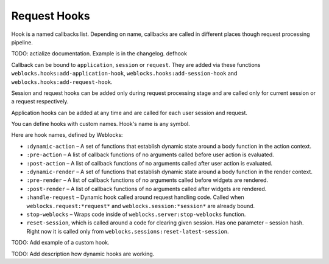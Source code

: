 ===============
 Request Hooks
===============

Hook is a named callbacks list. Depending on name, callbacks are
called in different places though request processing pipeline.

TODO: actialize documentation. Example is in the changelog. defhook

Callback can be bound to ``application``, ``session`` or
``request``. They are added via these functions
``weblocks.hooks:add-application-hook``,
``weblocks.hooks:add-session-hook`` and
``weblocks.hooks:add-request-hook``.

Session and request hooks can be added only during request processing
stage and are called only for current session or a request respectively.

Application hooks can be added at any time and are called for each user
session and request.

You can define hooks with custom names. Hook's name is any symbol.

Here are hook names, defined by Weblocks:

* ``:dynamic-action`` – A set of functions that establish dynamic state around a body function in the action context.
* ``:pre-action`` – A list of callback functions of no arguments called before user action is evaluated.
* ``:post-action`` – A list of callback functions of no arguments called after user action is evaluated.
* ``:dynamic-render`` – A set of functions that establish dynamic state around a body function in the render context.
* ``:pre-render`` – A list of callback functions of no arguments called before widgets are rendered.
* ``:post-render`` – A list of callback functions of no arguments called
  after widgets are rendered.
* ``:handle-request`` – Dynamic hook called around request handling
  code. Called when ``weblocks.request:*request*`` and ``weblocks.session:*session*``
  are already bound.
* ``stop-weblocks`` – Wraps code inside of
  ``weblocks.server:stop-weblocks`` function.
* ``reset-session``, which is called around a code for clearing given
  session. Has one parameter – session hash. Right now it is
  called only from ``weblocks.sessions:reset-latest-session``.


TODO: Add example of a custom hook.

TODO: Add description how dynamic hooks are working.

.. cl:in-package:: weblocks
                   
.. cl:class:: request-hooks

